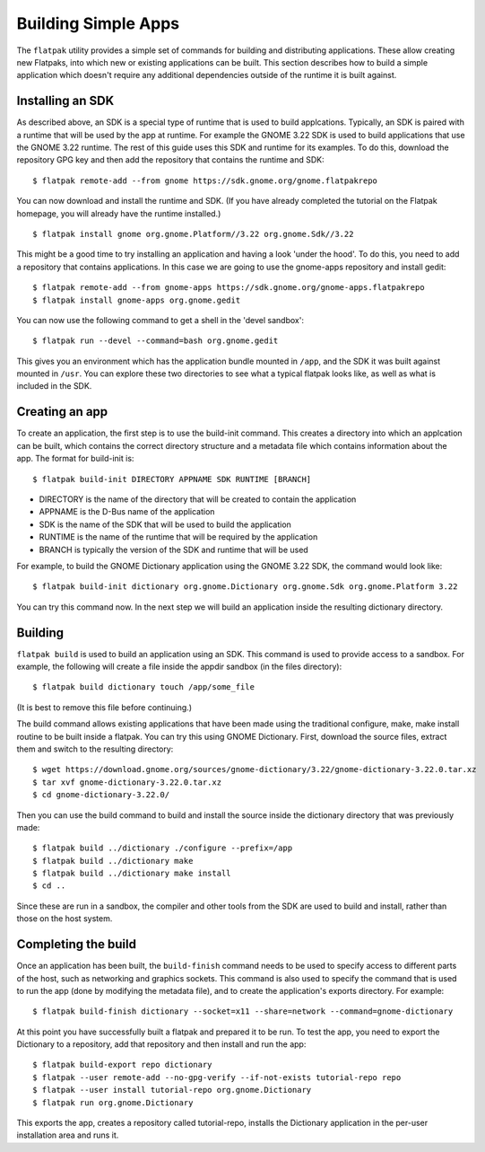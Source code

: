 Building Simple Apps
====================

The ``flatpak`` utility provides a simple set of commands for building and distributing applications. These allow creating new Flatpaks, into which new or existing applications can be built. This section describes how to build a simple application which doesn't require any additional dependencies outside of the runtime it is built against.

Installing an SDK
-----------------

As described above, an SDK is a special type of runtime that is used to build applcations. Typically, an SDK is paired with a runtime that will be used by the app at runtime. For example the GNOME 3.22 SDK is used to build applications that use the GNOME 3.22 runtime. The rest of this guide uses this SDK and runtime for its examples. To do this, download the repository GPG key and then add the repository that contains the runtime and SDK::
  
  $ flatpak remote-add --from gnome https://sdk.gnome.org/gnome.flatpakrepo

You can now download and install the runtime and SDK. (If you have already completed the tutorial on the Flatpak homepage, you will already have the runtime installed.) ::

  $ flatpak install gnome org.gnome.Platform//3.22 org.gnome.Sdk//3.22
 
This might be a good time to try installing an application and having a look 'under the hood'. To do this, you need to add a repository that contains applications. In this case we are going to use the gnome-apps repository and install gedit::

  $ flatpak remote-add --from gnome-apps https://sdk.gnome.org/gnome-apps.flatpakrepo
  $ flatpak install gnome-apps org.gnome.gedit

You can now use the following command to get a shell in the 'devel sandbox'::

  $ flatpak run --devel --command=bash org.gnome.gedit

This gives you an environment which has the application bundle mounted in ``/app``, and the SDK it was built against mounted in ``/usr``. You can explore these two directories to see what a typical flatpak looks like, as well as what is included in the SDK.

Creating an app
---------------

To create an application, the first step is to use the build-init command. This creates a directory into which an applcation can be built, which contains the correct directory structure and a metadata file which contains information about the app. The format for build-init is::

  $ flatpak build-init DIRECTORY APPNAME SDK RUNTIME [BRANCH]

* DIRECTORY is the name of the directory that will be created to contain the application
* APPNAME is the D-Bus name of the application
* SDK is the name of the SDK that will be used to build the application
* RUNTIME is the name of the runtime that will be required by the application
* BRANCH is typically the version of the SDK and runtime that will be used

For example, to build the GNOME Dictionary application using the GNOME 3.22 SDK, the command would look like::

  $ flatpak build-init dictionary org.gnome.Dictionary org.gnome.Sdk org.gnome.Platform 3.22

You can try this command now. In the next step we will build an application inside the resulting dictionary directory.

Building
--------

``flatpak build`` is used to build an application using an SDK. This command is used to provide access to a sandbox. For example, the following will create a file inside the appdir sandbox (in the files directory)::

  $ flatpak build dictionary touch /app/some_file
  
(It is best to remove this file before continuing.)

The build command allows existing applications that have been made using the traditional configure, make, make install routine to be built inside a flatpak. You can try this using GNOME Dictionary. First, download the source files, extract them and switch to the resulting directory::

  $ wget https://download.gnome.org/sources/gnome-dictionary/3.22/gnome-dictionary-3.22.0.tar.xz
  $ tar xvf gnome-dictionary-3.22.0.tar.xz
  $ cd gnome-dictionary-3.22.0/

Then you can use the build command to build and install the source inside the dictionary directory that was previously made::

  $ flatpak build ../dictionary ./configure --prefix=/app
  $ flatpak build ../dictionary make
  $ flatpak build ../dictionary make install
  $ cd ..

Since these are run in a sandbox, the compiler and other tools from the SDK are used to build and install, rather than those on the host system.

Completing the build
--------------------

Once an application has been built, the ``build-finish`` command needs to be used to specify access to different parts of the host, such as networking and graphics sockets. This command is also used to specify the command that is used to run the app (done by modifying the metadata file), and to create the application's exports directory. For example::

  $ flatpak build-finish dictionary --socket=x11 --share=network --command=gnome-dictionary
  
At this point you have successfully built a flatpak and prepared it to be run. To test the app, you need to export the Dictionary to a repository, add that repository and then install and run the app::

  $ flatpak build-export repo dictionary
  $ flatpak --user remote-add --no-gpg-verify --if-not-exists tutorial-repo repo
  $ flatpak --user install tutorial-repo org.gnome.Dictionary
  $ flatpak run org.gnome.Dictionary

This exports the app, creates a repository called tutorial-repo, installs the Dictionary application in the per-user installation area and runs it.


